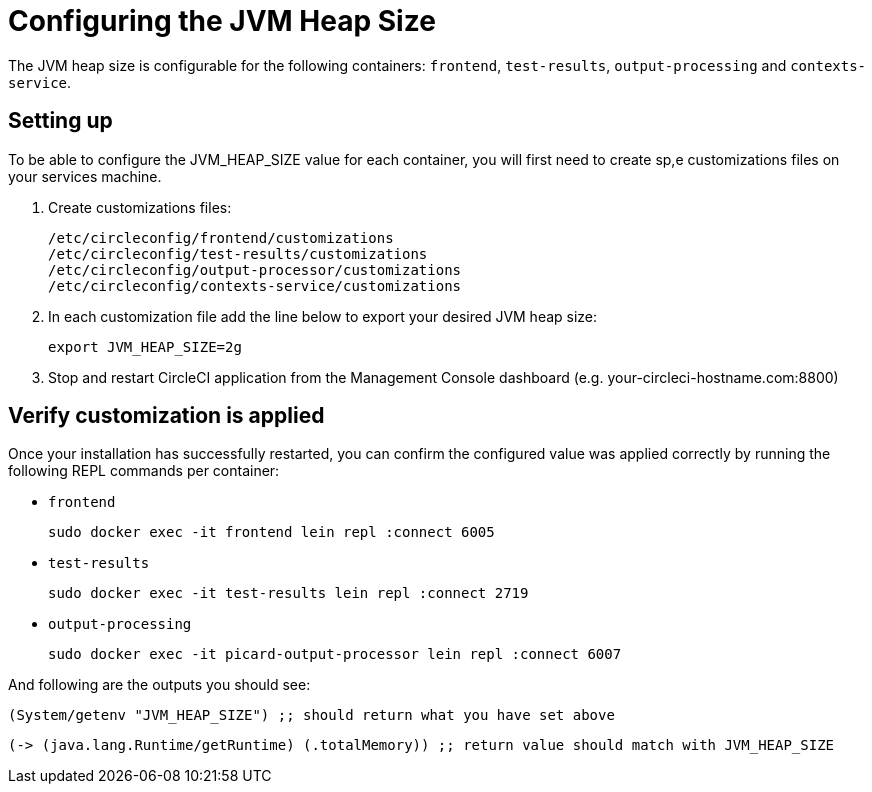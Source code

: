 = Configuring the JVM Heap Size
:page-layout: classic-docs
:page-liquid:
:icons: font
:toc: macro
:toc-title:

The JVM heap size is configurable for the following containers: `frontend`, `test-results`, `output-processing` and `contexts-service`.

== Setting up

To be able to configure the JVM_HEAP_SIZE value for each container, you will first need to create sp,e customizations files on your services machine.

1. Create customizations files:
+
```sh
/etc/circleconfig/frontend/customizations
/etc/circleconfig/test-results/customizations
/etc/circleconfig/output-processor/customizations
/etc/circleconfig/contexts-service/customizations
```

2. In each customization file add the line below to export your desired JVM heap size:
+
```sh
export JVM_HEAP_SIZE=2g
```

3. Stop and restart CircleCI application from the Management Console dashboard (e.g. your-circleci-hostname.com:8800)


== Verify customization is applied
Once your installation has successfully restarted, you can confirm the configured value was applied correctly by running the following REPL commands per container:


* `frontend`
+
```sh
sudo docker exec -it frontend lein repl :connect 6005
```
* `test-results`
+
```sh
sudo docker exec -it test-results lein repl :connect 2719
```
* `output-processing`
+
```sh
sudo docker exec -it picard-output-processor lein repl :connect 6007
```

And following are the outputs you should see:

```clojure
(System/getenv "JVM_HEAP_SIZE") ;; should return what you have set above
```
```clojure
(-> (java.lang.Runtime/getRuntime) (.totalMemory)) ;; return value should match with JVM_HEAP_SIZE
```
